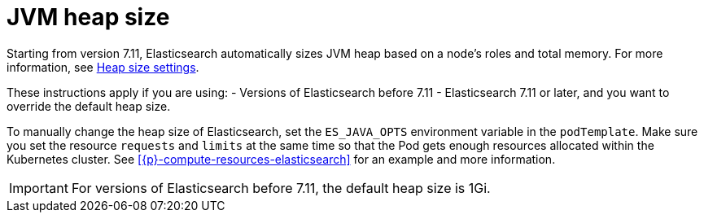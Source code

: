 :parent_page_id: elasticsearch-specification
:page_id: jvm-heap-size
ifdef::env-github[]
****
link:https://www.elastic.co/guide/en/cloud-on-k8s/master/k8s-{parent_page_id}.html#k8s-{page_id}[View this document on the Elastic website]
****
endif::[]
[id="{p}-{page_id}"]
= JVM heap size

Starting from version 7.11, Elasticsearch automatically sizes JVM heap based on a node’s roles and total memory. For more information, see link:{ref}/important-settings.html#heap-size-settings[Heap size settings].

These instructions apply if you are using:
- Versions of Elasticsearch before 7.11
- Elasticsearch 7.11 or later, and you want to override the default heap size. 

To manually change the heap size of Elasticsearch, set the `ES_JAVA_OPTS` environment variable in the `podTemplate`. Make sure you set the resource `requests` and `limits` at the same time so that the Pod gets enough resources allocated within the Kubernetes cluster. See <<{p}-compute-resources-elasticsearch>> for an example and more information.

IMPORTANT: For versions of Elasticsearch before 7.11, the default heap size is 1Gi.
